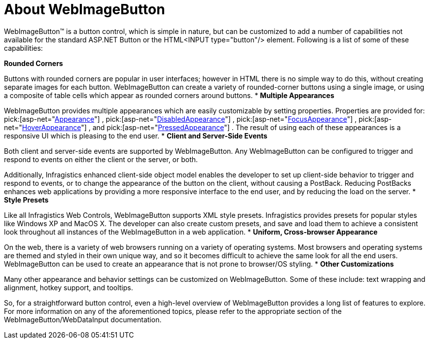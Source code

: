 ﻿////

|metadata|
{
    "name": "webimagebutton-about-webimagebutton",
    "controlName": ["WebImageButton"],
    "tags": ["Getting Started","Layouts","Styling"],
    "guid": "{D172D1D2-8EAB-4D0C-A09E-0660FA65A8D0}",  
    "buildFlags": [],
    "createdOn": "0001-01-01T00:00:00Z"
}
|metadata|
////

= About WebImageButton

WebImageButton™ is a button control, which is simple in nature, but can be customized to add a number of capabilities not available for the standard ASP.NET Button or the HTML<INPUT type="button"/> element. Following is a list of some of these capabilities:

*Rounded Corners*

Buttons with rounded corners are popular in user interfaces; however in HTML there is no simple way to do this, without creating separate images for each button. WebImageButton can create a variety of rounded-corner buttons using a single image, or using a composite of table cells which appear as rounded corners around buttons.
* *Multiple Appearances*

WebImageButton provides multiple appearances which are easily customizable by setting properties. Properties are provided for:  pick:[asp-net="link:infragistics4.webui.shared.v{ProductVersion}~infragistics.webui.webcontrols.buttons.webbuttonbase~appearance.html[Appearance]"] ,  pick:[asp-net="link:infragistics4.webui.shared.v{ProductVersion}~infragistics.webui.webcontrols.buttons.webbuttonbase~disabledappearance.html[DisabledAppearance]"] ,  pick:[asp-net="link:infragistics4.webui.shared.v{ProductVersion}~infragistics.webui.webcontrols.buttons.webbuttonbase~focusappearance.html[FocusAppearance]"] ,  pick:[asp-net="link:infragistics4.webui.shared.v{ProductVersion}~infragistics.webui.webcontrols.buttons.webbuttonbase~hoverappearance.html[HoverAppearance]"] , and  pick:[asp-net="link:infragistics4.webui.shared.v{ProductVersion}~infragistics.webui.webcontrols.buttons.webbuttonbase~pressedappearance.html[PressedAppearance]"] . The result of using each of these appearances is a responsive UI which is pleasing to the end user.
* *Client and Server-Side Events*

Both client and server-side events are supported by WebImageButton. Any WebImageButton can be configured to trigger and respond to events on either the client or the server, or both.

Additionally, Infragistics enhanced client-side object model enables the developer to set up client-side behavior to trigger and respond to events, or to change the appearance of the button on the client, without causing a PostBack. Reducing PostBacks enhances web applications by providing a more responsive interface to the end user, and by reducing the load on the server.
* *Style Presets*

Like all Infragistics Web Controls, WebImageButton supports XML style presets. Infragistics provides presets for popular styles like Windows XP and MacOS X. The developer can also create custom presets, and save and load them to achieve a consistent look throughout all instances of the WebImageButton in a web application.
* *Uniform, Cross-browser Appearance*

On the web, there is a variety of web browsers running on a variety of operating systems. Most browsers and operating systems are themed and styled in their own unique way, and so it becomes difficult to achieve the same look for all the end users. WebImageButton can be used to create an appearance that is not prone to browser/OS styling.
* *Other Customizations*

Many other appearance and behavior settings can be customized on WebImageButton. Some of these include: text wrapping and alignment, hotkey support, and tooltips.

So, for a straightforward button control, even a high-level overview of WebImageButton provides a long list of features to explore. For more information on any of the aforementioned topics, please refer to the appropriate section of the WebImageButton/WebDataInput documentation.